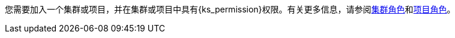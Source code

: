 // :ks_include_id: f3341457c4584e59b799240a35ca496d
您需要加入一个集群或项目，并在集群或项目中具有pass:a,q[{ks_permission}]权限。有关更多信息，请参阅xref:07-cluster-management/09-cluster-settings/04-cluster-roles/[集群角色]和xref:09-project-management/06-project-settings/02-project-roles/[项目角色]。